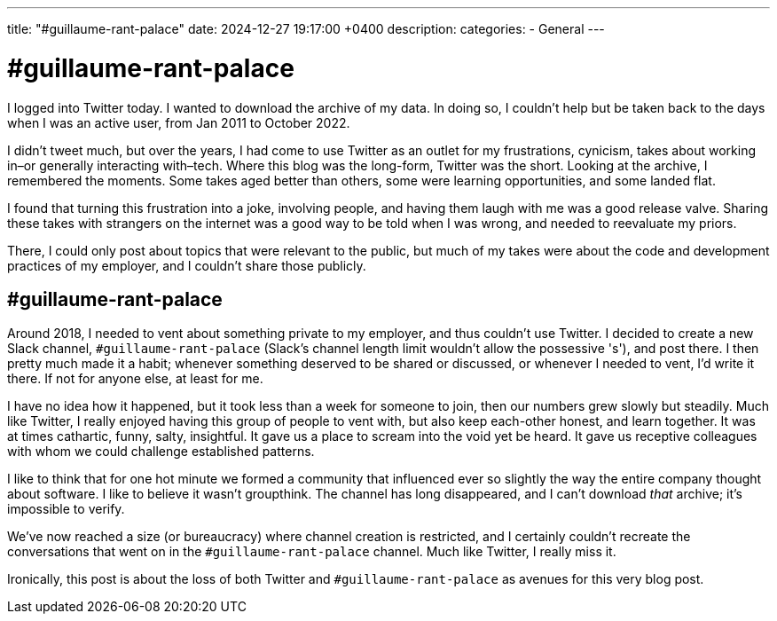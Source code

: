 ---
title: "#guillaume-rant-palace"
date: 2024-12-27 19:17:00 +0400
description:
categories:
- General
---

= #guillaume-rant-palace

I logged into Twitter today. I wanted to download the archive of my data. In doing so, I couldn't help but be taken back to the days when I was an active user, from Jan 2011 to October 2022.

I didn't tweet much, but over the years, I had come to use Twitter as an outlet for my frustrations, cynicism, takes about working in–or generally interacting with–tech. Where this blog was the long-form, Twitter was the short. Looking at the archive, I remembered the moments. Some takes aged better than others, some were learning opportunities, and some landed flat.

I found that turning this frustration into a joke, involving people, and having them laugh with me was a good release valve. Sharing these takes with strangers on the internet was a good way to be told when I was wrong, and needed to reevaluate my priors.

There, I could only post about topics that were relevant to the public, but much of my takes were about the code and development practices of my employer, and I couldn't share those publicly.

== #guillaume-rant-palace

Around 2018, I needed to vent about something private to my employer, and thus couldn't use Twitter. I decided to create a new Slack channel, `#guillaume-rant-palace` (Slack's channel length limit wouldn't allow the possessive 's'), and post there. I then pretty much made it a habit; whenever something deserved to be shared or discussed, or whenever I needed to vent, I'd write it there. If not for anyone else, at least for me.

I have no idea how it happened, but it took less than a week for someone to join, then our numbers grew slowly but steadily. Much like Twitter, I really enjoyed having this group of people to vent with, but also keep each-other honest, and learn together. It was at times cathartic, funny, salty, insightful. It gave us a place to scream into the void yet be heard. It gave us receptive colleagues with whom we could challenge established patterns.

I like to think that for one hot minute we formed a community that influenced ever so slightly the way the entire company thought about software. I like to believe it wasn't groupthink. The channel has long disappeared, and I can't download _that_ archive; it's impossible to verify.

We've now reached a size (or bureaucracy) where channel creation is restricted, and I certainly couldn't recreate the conversations that went on in the `#guillaume-rant-palace` channel. Much like Twitter, I really miss it.

Ironically, this post is about the loss of both Twitter and `#guillaume-rant-palace` as avenues for this very blog post.
